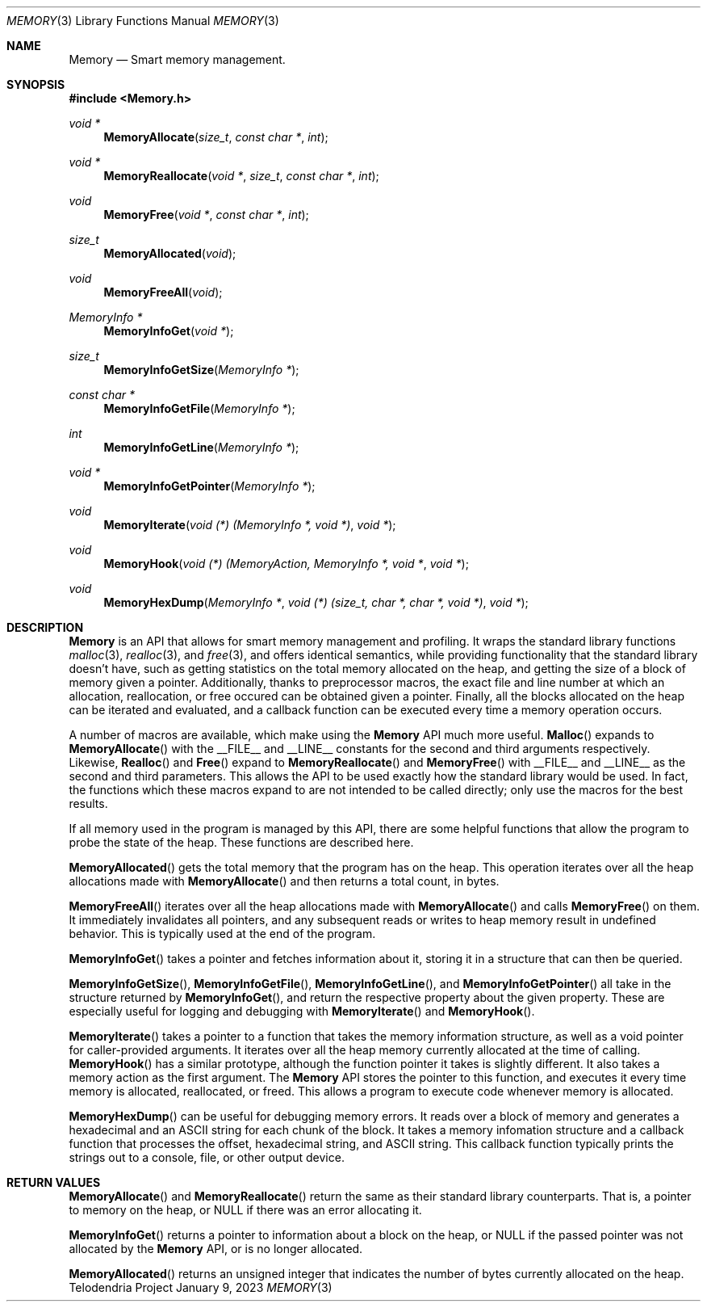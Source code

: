 .Dd $Mdocdate: January 9 2023 $
.Dt MEMORY 3
.Os Telodendria Project
.Sh NAME
.Nm Memory
.Nd Smart memory management.
.Sh SYNOPSIS
.In Memory.h
.Ft void *
.Fn MemoryAllocate "size_t" "const char *" "int"
.Ft void *
.Fn MemoryReallocate "void *" "size_t" "const char *" "int"
.Ft void
.Fn MemoryFree "void *" "const char *" "int"
.Ft size_t
.Fn MemoryAllocated "void"
.Ft void
.Fn MemoryFreeAll "void"
.Ft MemoryInfo *
.Fn MemoryInfoGet "void *"
.Ft size_t
.Fn MemoryInfoGetSize "MemoryInfo *"
.Ft const char *
.Fn MemoryInfoGetFile "MemoryInfo *"
.Ft int
.Fn MemoryInfoGetLine "MemoryInfo *"
.Ft void *
.Fn MemoryInfoGetPointer "MemoryInfo *"
.Ft void
.Fn MemoryIterate "void (*) (MemoryInfo *, void *)" "void *"
.Ft void
.Fn MemoryHook "void (*) (MemoryAction, MemoryInfo *, void *" "void *"
.Ft void
.Fn MemoryHexDump "MemoryInfo *" "void (*) (size_t, char *, char *, void *)" "void *"
.Sh DESCRIPTION
.Nm
is an API that allows for smart memory management and profiling. It wraps
the standard library functions
.Xr malloc 3 ,
.Xr realloc 3 ,
and
.Xr free 3 ,
and offers identical semantics, while providing functionality that the
standard library doesn't have, such as getting statistics on the total
memory allocated on the heap, and getting the size of a block of memory
given a pointer. Additionally, thanks to preprocessor macros, the exact
file and line number at which an allocation, reallocation, or free occured
can be obtained given a pointer. Finally, all the blocks allocated on the
heap can be iterated and evaluated, and a callback function can be executed
every time a memory operation occurs.
.Pp
A number of macros are available, which make using the
.Nm
API much more useful.
.Fn Malloc
expands to
.Fn MemoryAllocate
with the __FILE__ and __LINE__ constants for the second and third
arguments respectively. Likewise,
.Fn Realloc
and
.Fn Free
expand to
.Fn MemoryReallocate
and
.Fn MemoryFree
with __FILE__ and __LINE__ as the second and third parameters.
This allows the API to be used exactly how the standard library
would be used. In fact, the functions which these macros expand to
are not intended to be called directly; only use the macros for the
best results.
.Pp
If all memory used in the program is managed by this API, there are some
helpful functions that allow the program to probe the state of the heap.
These functions are described here.
.Pp
.Fn MemoryAllocated
gets the total memory that the program has on the heap. This operation
iterates over all the heap allocations made with
.Fn MemoryAllocate
and then returns a total count, in bytes.
.Pp
.Fn MemoryFreeAll
iterates over all the heap allocations made with
.Fn MemoryAllocate
and calls
.Fn MemoryFree
on them. It immediately invalidates all pointers, and any subsequent
reads or writes to heap memory result in undefined behavior. This
is typically used at the end of the program.
.Pp
.Fn MemoryInfoGet
takes a pointer and fetches information about it, storing it in a
structure that can then be queried.
.Pp
.Fn MemoryInfoGetSize ,
.Fn MemoryInfoGetFile ,
.Fn MemoryInfoGetLine ,
and
.Fn MemoryInfoGetPointer 
all take in the structure returned by
.Fn MemoryInfoGet ,
and return the respective property about the given property. These are
especially useful for logging and debugging with
.Fn MemoryIterate
and
.Fn MemoryHook .
.Pp
.Fn MemoryIterate
takes a pointer to a function that takes the memory information structure,
as well as a void pointer for caller-provided arguments. It iterates over
all the heap memory currently allocated at the time of calling.
.Fn MemoryHook
has a similar prototype, although the function pointer it takes is slightly
different. It also takes a memory action as the first argument. The
.Nm
API stores the pointer to this function, and executes it every time memory
is allocated, reallocated, or freed. This allows a program to execute code
whenever memory is allocated.
.Pp
.Fn MemoryHexDump
can be useful for debugging memory errors. It reads over a block of memory
and generates a hexadecimal and an ASCII string for each chunk of the block.
It takes a memory infomation structure and a callback function that processes
the offset, hexadecimal string, and ASCII string. This callback function
typically prints the strings out to a console, file, or other output
device.
.Sh RETURN VALUES
.Pp
.Fn MemoryAllocate 
and
.Fn MemoryReallocate
return the same as their standard library counterparts. That is, a pointer
to memory on the heap, or NULL if there was an error allocating it.
.Pp
.Fn MemoryInfoGet
returns a pointer to information about a block on the heap, or NULL if the
passed pointer was not allocated by the
.Nm
API, or is no longer allocated.
.Pp
.Fn MemoryAllocated
returns an unsigned integer that indicates the number of bytes currently
allocated on the heap.

